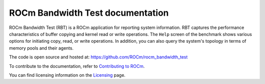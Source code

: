 .. meta::
  :description: ROCm Bandwidth Test is a ROCm application for reporting system information.
  :keywords: ROCm Bandwidth Test documentation, RBT documentation, RBT

===================================
ROCm Bandwidth Test documentation
===================================

ROCm Bandwidth Test (RBT) is a ROCm application for reporting system information. RBT captures the performance characteristics of buffer copying and kernel read or write operations. The ``Help`` screen of the benchmark shows various options for initiating copy, read, or write operations.
In addition, you can also query the system's topology in terms of memory pools and their agents.

The code is open source and hosted at: https://github.com/ROCm/rocm_bandwidth_test

.. grid:: 2
  :gutter: 3

  .. grid-item-card:: Install

       * :ref:`Installation <installing-rbt>`

  .. grid-item-card:: How to

      * :ref:`using-rbt`


To contribute to the documentation, refer to
`Contributing to ROCm <https://rocm.docs.amd.com/en/latest/contribute/contributing.html>`_.

You can find licensing information on the
`Licensing <https://rocm.docs.amd.com/en/latest/about/license.html>`_ page.


